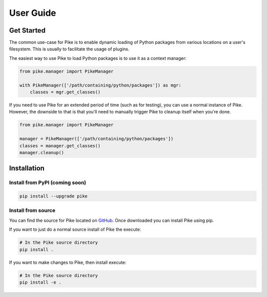 User Guide
==========

Get Started
-----------

The common use-case for Pike is to enable dynamic loading of Python packages
from various locations on a user's filesystem. This is usually to facilitate
the usage of plugins.

The easiest way to use Pike to load Python packages is to use it as a context
manager:

.. code-block:: python

    from pike.manager import PikeManager

    with PikeManager(['/path/containing/python/packages']) as mgr:
        classes = mgr.get_classes()


If you need to use Pike for an extended period of time (such as for testing),
you can use a normal instance of Pike. However, the downside to that is that
you'll need to manually trigger Pike to cleanup itself when you're done.

.. code-block:: python

    from pike.manager import PikeManager

    manager = PikeManager(['/path/containing/python/packages'])
    classes = manager.get_classes()
    manager.cleanup()


Installation
------------

Install from PyPI (coming soon)
^^^^^^^^^^^^^^^^^^^^^^^^^^^^^^^

.. code-block:: shell

    pip install --upgrade pike

Install from source
^^^^^^^^^^^^^^^^^^^

You can find the source for Pike located on GitHub_. Once downloaded you can
install Pike using pip.

If you want to just do a normal source install of Pike the execute:

.. code-block:: shell

    # In the Pike source directory
    pip install .

If you want to make changes to Pike, then install execute:

.. code-block:: shell

    # In the Pike source directory
    pip install -e .


.. _GitHub: https://github.com/pyarmory/pike
